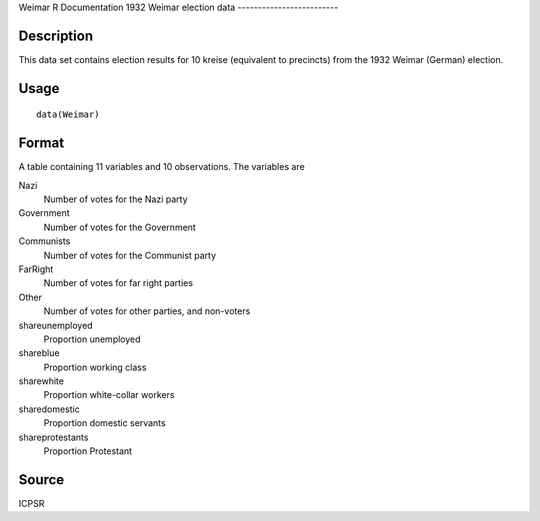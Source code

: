 Weimar
R Documentation
1932 Weimar election data
-------------------------

Description
~~~~~~~~~~~

This data set contains election results for 10 kreise (equivalent
to precincts) from the 1932 Weimar (German) election.

Usage
~~~~~

::

    data(Weimar)

Format
~~~~~~

A table containing 11 variables and 10 observations. The variables
are

Nazi
    Number of votes for the Nazi party

Government
    Number of votes for the Government

Communists
    Number of votes for the Communist party

FarRight
    Number of votes for far right parties

Other
    Number of votes for other parties, and non-voters

shareunemployed
    Proportion unemployed

shareblue
    Proportion working class

sharewhite
    Proportion white-collar workers

sharedomestic
    Proportion domestic servants

shareprotestants
    Proportion Protestant


Source
~~~~~~

ICPSR



